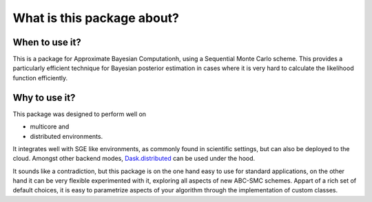What is this package about?
===========================


When to use it?
---------------

This is a package for Approximate Bayesian Computationh, using a Sequential Monte Carlo scheme.
This provides a particularly efficient technique for Bayesian posterior estimation in cases where
it is very hard to calculate the likelihood function efficiently.



Why to use it?
--------------

This package was designed to perform well on

* multicore and
* distributed environments.

It integrates well with SGE like environments, as commonly found in scientific settings,
but can also be deployed to the cloud. Amongst other backend modes,
`Dask.distributed <http://distributed.readthedocs.io/en/latest/>`_  can be used under the hood.


It sounds like a contradiction, but this package is on the one hand easy to use for standard applications,
on the other hand it can be very flexible experimented with it, exploring all aspects of new ABC-SMC schemes.
Appart of a rich set of default choices, it is easy to parametrize aspects of your algorithm through the implementation
of custom classes.